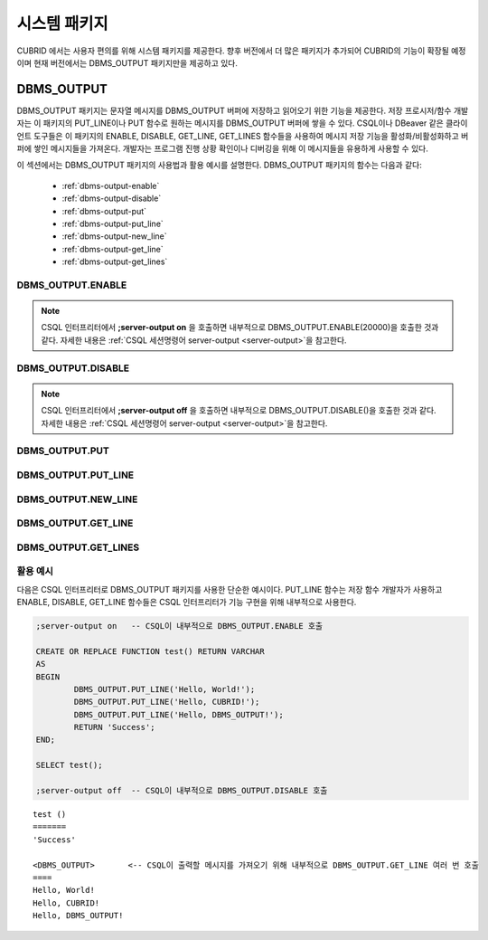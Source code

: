 -----------------------------
시스템 패키지
-----------------------------

CUBRID 에서는 사용자 편의를 위해 시스템 패키지를 제공한다.
향후 버전에서 더 많은 패키지가 추가되어 CUBRID의 기능이 확장될 예정이며 현재 버전에서는 DBMS_OUTPUT 패키지만을 제공하고 있다.

.. _dbms_output:

DBMS_OUTPUT
==============================

DBMS_OUTPUT 패키지는 문자열 메시지를 DBMS_OUTPUT 버퍼에 저장하고 읽어오기 위한 기능을 제공한다.
저장 프로시저/함수 개발자는 이 패키지의 PUT_LINE이나 PUT 함수로 원하는 메시지를 DBMS_OUTPUT 버퍼에 쌓을 수 있다.
CSQL이나 DBeaver 같은 클라이언트 도구들은 이 패키지의 ENABLE, DISABLE, GET_LINE, GET_LINES 함수들을 사용하여
메시지 저장 기능을 활성화/비활성화하고 버퍼에 쌓인 메시지들을 가져온다.
개발자는 프로그램 진행 상황 확인이나 디버깅을 위해 이 메시지들을 유용하게 사용할 수 있다.

이 섹션에서는 DBMS_OUTPUT 패키지의 사용법과 활용 예시를 설명한다.
DBMS_OUTPUT 패키지의 함수는 다음과 같다:

        * :ref:`dbms-output-enable`
        * :ref:`dbms-output-disable`
        * :ref:`dbms-output-put`
        * :ref:`dbms-output-put_line`
        * :ref:`dbms-output-new_line`
        * :ref:`dbms-output-get_line`
        * :ref:`dbms-output-get_lines`

.. _dbms-output-enable:

DBMS_OUTPUT.ENABLE
----------------------

.. function:: DBMS_OUTPUT.ENABLE (size)

        DBMS_OUTPUT 패키지를 활성화하고, 메시지를 저장할 버퍼의 크기를 설정한다.

        :param size: 버퍼의 크기를 지정하며, 이 값은 바이트 단위로 지정한다. 최대 크기는 32767 바이트이며 이 값을 초과하면 오류가 발생한다.

.. note::

        CSQL 인터프리터에서 **;server-output on** 을 호출하면 내부적으로 DBMS_OUTPUT.ENABLE(20000)\을 호출한 것과 같다.
        자세한 내용은 :ref:`CSQL 세션명령어 server-output <server-output>`\을 참고한다.

.. _dbms-output-disable:

DBMS_OUTPUT.DISABLE
----------------------

.. function:: DBMS_OUTPUT.DISABLE ()

        현재 버퍼에 저장된 메시지를 제거하고 버퍼를 비활성화한다. 따라서 DBMS_OUTPUT 패키지 내의 다른 프로시저를 호출하더라도 아무런 출력이 나타나지 않는다.

.. note::

        CSQL 인터프리터에서 **;server-output off** 을 호출하면 내부적으로 DBMS_OUTPUT.DISABLE()\을 호출한 것과 같다.
        자세한 내용은 :ref:`CSQL 세션명령어 server-output <server-output>`\을 참고한다.

.. _dbms-output-put:

DBMS_OUTPUT.PUT
----------------------

.. function:: DBMS_OUTPUT.PUT (str VARCHAR)

        지정된 문자열을 줄바꿈 없이 버퍼에 저장한다.

        :param str: 저장할 문자열을 지정한다. 저장할 문자열이 NULL이면 아무런 동작도 하지 않는다.

.. _dbms-output-put_line:

DBMS_OUTPUT.PUT_LINE
----------------------

.. function:: DBMS_OUTPUT.PUT_LINE (line VARCHAR)

        지정된 문자열을 버퍼에 저장하고 줄바꿈을 추가한다.

        :param line: 저장할 문자열을 지정한다. 저장할 문자열이 NULL이면 아무런 동작도 하지 않는다.

.. _dbms-output-new_line:

DBMS_OUTPUT.NEW_LINE
----------------------

.. function:: DBMS_OUTPUT.NEW_LINE ()

        버퍼에 줄바꿈 문자를 추가한다. PUT 함수로 문자열을 추가한 후 NEW_LINE 함수를 호출하여 GET_LINE에서 줄 단위로 읽어올 수 있다.

.. _dbms-output-get_line:

DBMS_OUTPUT.GET_LINE
----------------------

.. function:: DBMS_OUTPUT.GET_LINE (line OUT VARCHAR, status OUT INTEGER)

        버퍼에 저장된 문자열 메시지를 중 첫 번째 줄을 읽어온다. 읽어온 줄은 버퍼에서 삭제된다.

        :param line: 버퍼로 부터 읽어온 문자열을 저장한다.
        :param status: 문자열을 성공적으로 읽어왔을 경우 0을, 그렇지 않을 경우 1을 저장한다.

.. _dbms-output-get_lines:

DBMS_OUTPUT.GET_LINES
----------------------

.. function:: DBMS_OUTPUT.GET_LINES (lines OUT VARCHAR, num_lines IN OUT INTEGER)

        버퍼에 저장된 문자열 메시지를 지정된 줄 수만큼 읽어온다. 읽어온 줄은 버퍼에서 삭제된다.

        :param lines: 버퍼로 부터 읽어온 문자열을 저장한다.
        :param numlines: 읽어올 줄의 수를 지정한다.


활용 예시
----------------------

다음은 CSQL 인터프리터로 DBMS_OUTPUT 패키지를 사용한 단순한 예시이다.
PUT_LINE 함수는 저장 함수 개발자가 사용하고 ENABLE, DISABLE, GET_LINE 함수들은 CSQL 인터프리터가
기능 구현을 위해 내부적으로 사용한다.

.. code-block:: sql

        ;server-output on   -- CSQL이 내부적으로 DBMS_OUTPUT.ENABLE 호출

        CREATE OR REPLACE FUNCTION test() RETURN VARCHAR
        AS
        BEGIN
                DBMS_OUTPUT.PUT_LINE('Hello, World!');
                DBMS_OUTPUT.PUT_LINE('Hello, CUBRID!');
                DBMS_OUTPUT.PUT_LINE('Hello, DBMS_OUTPUT!');
                RETURN 'Success';
        END;

        SELECT test();

        ;server-output off  -- CSQL이 내부적으로 DBMS_OUTPUT.DISABLE 호출
::

        test ()
        =======
        'Success'

        <DBMS_OUTPUT>       <-- CSQL이 출력할 메시지를 가져오기 위해 내부적으로 DBMS_OUTPUT.GET_LINE 여러 번 호출
        ====
        Hello, World!
        Hello, CUBRID!
        Hello, DBMS_OUTPUT!

